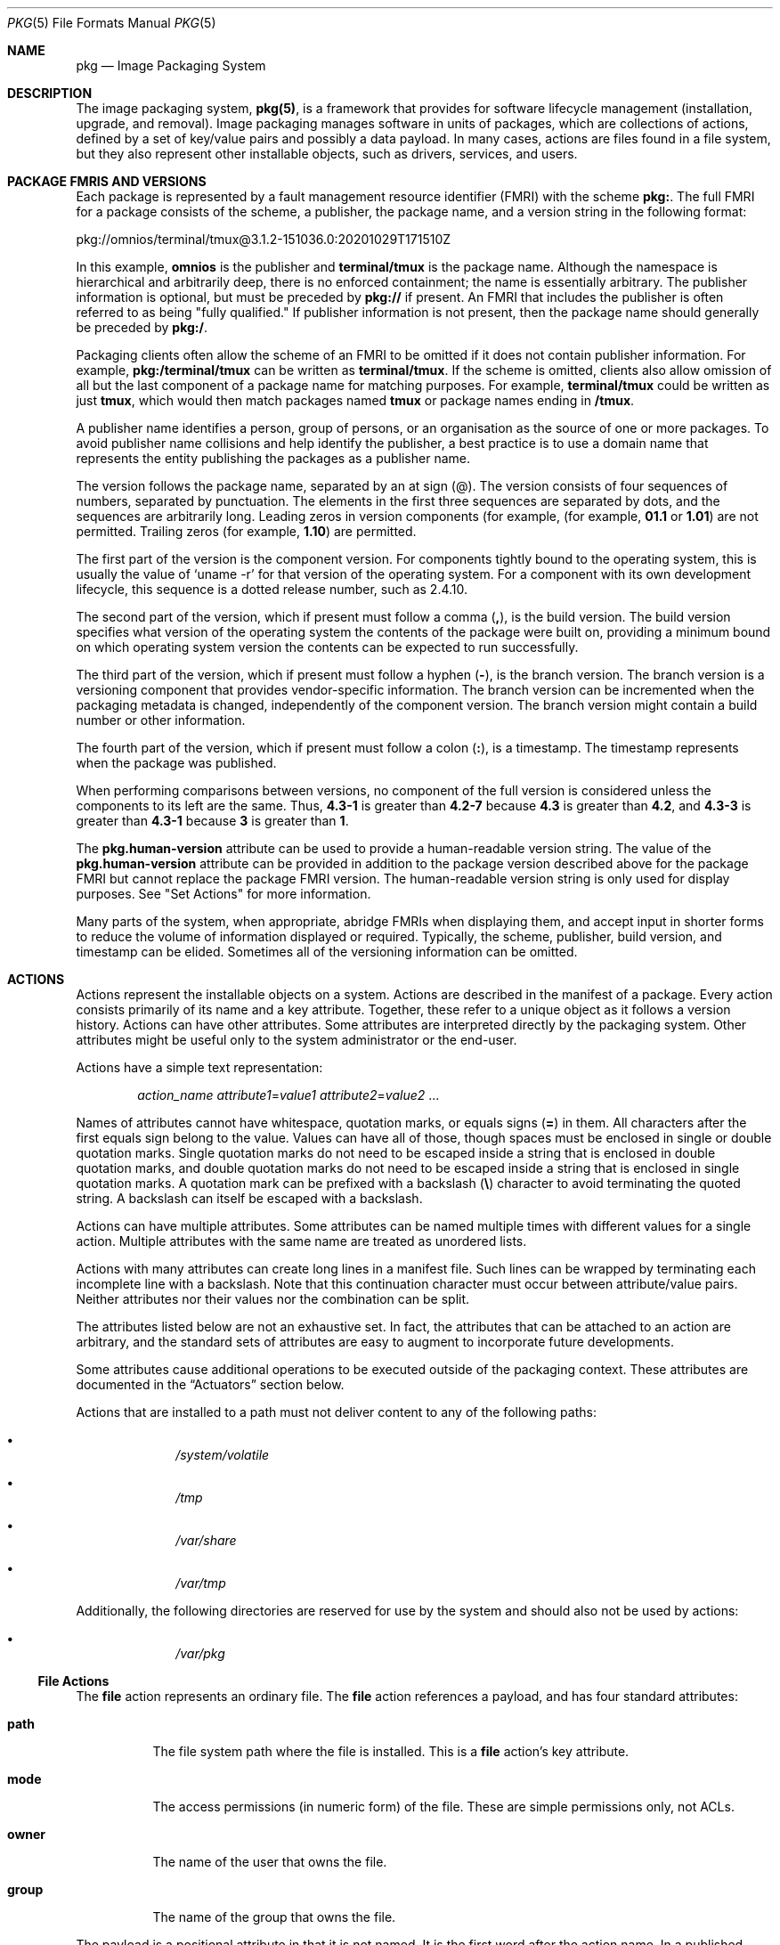 '\" te
.\" Copyright (c) 2009, 2020, Oracle and/or its affiliates. All rights reserved.
.\" Copyright (c) 2012, OmniTI Computer Consulting, Inc. All rights reserved.
.\" Copyright 2021 OmniOS Community Edition (OmniOSce) Association.
.Dd February 26, 2021
.Dt PKG 5
.Os OmniOS
.Sh NAME
.Nm pkg
.Nd Image Packaging System
.Sh DESCRIPTION
The image packaging system,
.Nm Ns Sy (5) ,
is a framework that provides for software lifecycle management (installation,
upgrade, and removal).
Image packaging manages software in units of packages, which are collections of
actions, defined by a set of key/value pairs and possibly a data payload.
In many cases, actions are files found in a file system, but they also
represent other installable objects, such as drivers, services, and users.
.Sh PACKAGE FMRIS AND VERSIONS
Each package is represented by a fault management resource identifier (FMRI)
with the scheme
.Sy pkg\&: .
The full FMRI for a package consists of the scheme, a publisher, the package
name, and a version string in the following format:
.Bd -literal
pkg://omnios/terminal/tmux@3.1.2-151036.0:20201029T171510Z
.Ed
.Pp
In this example,
.Sy omnios
is the publisher and
.Sy terminal/tmux
is the package name.
Although the namespace is hierarchical and arbitrarily deep, there is no
enforced containment; the name is essentially arbitrary.
The publisher information is optional, but must be preceded by
.Sy pkg://
if present.
An FMRI that includes the publisher is often referred to as being "fully
qualified." If publisher information is not present, then the package name
should generally be preceded by
.Sy pkg:/ .
.Pp
Packaging clients often allow the scheme of an FMRI to be omitted if it does
not contain publisher information.
For example,
.Sy pkg:/terminal/tmux
can be written as
.Sy terminal/tmux .
If the scheme is omitted, clients also allow omission of all but the last
component of a package name for matching purposes.
For example,
.Sy terminal/tmux
could be written as just
.Sy tmux ,
which would then match packages named
.Sy tmux
or package names ending in
.Sy /tmux .
.Pp
A publisher name identifies a person, group of persons, or an organisation as
the source of one or more packages.
To avoid publisher name collisions and help identify the publisher, a best
practice is to use a domain name that represents the entity publishing the
packages as a publisher name.
.Pp
The version follows the package name, separated by an at sign (@).
The version consists of four sequences of numbers, separated by punctuation.
The elements in the first three sequences are separated by dots, and the
sequences are arbitrarily long.
Leading zeros in version components (for example,
.Pq for example, Sy 01.1 No or Sy 1.01
are not permitted.
Trailing zeros
.Pq for example, Sy 1.10
are permitted.
.Pp
The first part of the version is the component version.
For components tightly bound to the operating system, this is usually the value
of
.Ql uname -r
for that version of the operating system.
For a component with its own development lifecycle, this sequence is a dotted
release number, such as 2.4.10.
.Pp
The second part of the version, which if present must follow a comma
.Pq Sy \&, ,
is the build version.
The build version specifies what version of the operating system the contents
of the package were built on, providing a minimum bound on which operating
system version the contents can be expected to run successfully.
.Pp
The third part of the version, which if present must follow a hyphen
.Pq Sy \- ,
is the branch version.
The branch version is a versioning component that provides vendor-specific
information.
The branch version can be incremented when the packaging metadata is changed,
independently of the component version.
The branch version might contain a build number or other information.
.Pp
The fourth part of the version, which if present must follow a colon
.Pq Sy \&: ,
is a timestamp.
The timestamp represents when the package was published.
.Pp
When performing comparisons between versions, no component of the full version
is considered unless the components to its left are the same.
Thus,
.Sy 4.3-1
is greater than
.Sy 4.2-7
because
.Sy 4.3
is greater than
.Sy 4.2 ,
and
.Sy 4.3-3
is greater than
.Sy 4.3-1
because
.Sy 3
is greater than
.Sy 1 .
.Pp
The
.Sy pkg.human-version
attribute can be used to provide a human-readable version string.
The value of the
.Sy pkg.human-version
attribute can be provided in addition to the package version described above
for the package FMRI but cannot replace the package FMRI version.
The human-readable version string is only used for display purposes.
See "Set Actions" for more information.
.Pp
Many parts of the system, when appropriate, abridge FMRIs when displaying them,
and accept input in shorter forms to reduce the volume of information displayed
or required.
Typically, the scheme, publisher, build version, and timestamp can be elided.
Sometimes all of the versioning information can be omitted.
.Sh ACTIONS
Actions represent the installable objects on a system.
Actions are described in the manifest of a package.
Every action consists primarily of its name and a key attribute.
Together, these refer to a unique object as it follows a version history.
Actions can have other attributes.
Some attributes are interpreted directly by the packaging system.
Other attributes might be useful only to the system administrator or the
end-user.
.Pp
Actions have a simple text representation:
.Bd -ragged -offset indent
.Ar action_name
.Ar attribute1 Ns = Ns Ar value1
.Ar attribute2 Ns = Ns Ar value2
\&...
.Ed
.Pp
Names of attributes cannot have whitespace, quotation marks, or equals signs
.Pq Sy \&=
in them.
All characters after the first equals sign belong to the value.
Values can have all of those, though spaces must be enclosed in single or
double quotation marks.
Single quotation marks do not need to be escaped inside a string that is
enclosed in double quotation marks, and double quotation marks do not need to
be escaped inside a string that is enclosed in single quotation marks.
A quotation mark can be prefixed with a backslash
.Pq Sy \e
character to avoid terminating the quoted string.
A backslash can itself be escaped with a backslash.
.Pp
Actions can have multiple attributes.
Some attributes can be named multiple times with different values for a single
action.
Multiple attributes with the same name are treated as unordered lists.
.Pp
Actions with many attributes can create long lines in a manifest file.
Such lines can be wrapped by terminating each incomplete line with a backslash.
Note that this continuation character must occur between attribute/value pairs.
Neither attributes nor their values nor the combination can be split.
.Pp
The attributes listed below are not an exhaustive set.
In fact, the attributes that can be attached to an action are arbitrary, and
the standard sets of attributes are easy to augment to incorporate future
developments.
.Pp
Some attributes cause additional operations to be executed outside of the
packaging context.
These attributes are documented in the
.Sx Actuators
section below.
.Pp
Actions that are installed to a path must not deliver content to any of
the following paths:
.Bl -bullet -offset indent
.It
.Pa /system/volatile
.It
.Pa /tmp
.It
.Pa /var/share
.It
.Pa /var/tmp
.El
.Pp
Additionally, the following directories are reserved for use by the system
and should also not be used by actions:
.Bl -bullet -offset indent
.It
.Pa /var/pkg
.El
.\"
.Ss "File Actions"
The
.Sy file
action represents an ordinary file.
The
.Sy file
action references a payload, and has four standard attributes:
.Bl -tag -width 6n
.It Sy path
The file system path where the file is installed.
This is a
.Sy file
action's key attribute.
.It Sy mode
The access permissions (in numeric form) of the file.
These are simple permissions only, not ACLs.
.It Sy owner
The name of the user that owns the file.
.It Sy group
The name of the group that owns the file.
.El
.Pp
The payload is a positional attribute in that it is not named.
It is the first word after the action name.
In a published manifest, it is the
.Sy SHA-1
hash of the file contents.
If present in a manifest that has yet to be published, it represents the path
where the payload can be found.
See
.Xr pkgsend 1 .
The hash attribute can be used instead of the positional attribute, should the
value include an equals sign.
Both can be used in the same action, however, the hashes must be identical.
.Pp
The
.Sy preserve
and
.Sy overlay
attributes affect whether and how a
.Sy file
action is installed.
.Bl -tag -width 6n
.It Sy preserve
Specifies when and how files are preserved during package operations.
.Pp
When a package is initially installed, if a file delivered by the package has a
.Sy preserve
attribute defined with any value except
.Sy abandon
or
.Sy install-only
and the file already exists in the image, the existing file is stored in
.Pa /var/pkg/lost+found
and the packaged file is installed.
.Pp
When a package is initially installed, if a file delivered by the package has a
.Sy preserve
attribute defined and the file does not already exist in the image, whether
that file is installed depends on the value of the
.Sy preserve
attribute:
.Bl -bullet -offset indent
.It
If the value of
.Sy preserve
is
.Sy legacy
or
.Sy abandon ,
the packaged file is not installed.
.It
If the value of
.Sy preserve
is not
.Sy legacy
or
.Sy abandon ,
the packaged file is installed.
.El
.Pp
When a package is downgraded, if a file delivered by the downgraded version of
the package has a
.Sy preserve
attribute defined with any value except
.Sy abandon
or
.Sy install-only
and all of the following conditions are true, the file that currently exists in
the image is renamed with the extension
.Pa .update ,
and the file from the downgraded package is installed.
.Bl -bullet -offset indent
.It
The file exists in the image.
.It
The content of the file delivered by the downgraded version of the package is
different from the content of the file delivered by the currently installed
version of the package.
.It
The content of the file delivered by the downgraded version of the package is
different from the content of the file that exists in the image.
.El
.Pp
If any of the above conditions is not true, the file is treated the same as if
the package is being upgraded, rather than downgraded.
.Pp
When a package is upgraded, if a
.Sy file
action delivered by the upgraded version of the package has a
.Sy preserve
attribute defined with any value and the
.Sy file
action is the same as the
.Sy file
action delivered by the currently installed version of the package, the file is
not installed, and the file that exists in the image is not modified.
Any modifications made since the previous version was installed are preserved.
.Pp
When a package is upgraded, if a
.Sy file
action delivered by the upgraded version of the package has a
.Sy preserve
attribute defined and the
.Sy file
action is new or is different from the
.Sy file
action delivered by the currently installed version of the package, the upgrade
is done in the following way:
.Bl -bullet -offset indent
.It
If the file delivered by the upgraded version of the package has a
.Sy preserve
value of
.Sy abandon
or
.Sy install-only
in the upgraded package, the new file will not be installed and the existing
file will not be modified.
If the file delivered by the package has a
.Sy preserve
value of
.Sy abandon
then any attempt to revert the file will not restore the file.
Any
.Sy revert-tag
associated with the file will be ignored.
.It
If the file does not exist in the image, the new file is installed.
.It
If the file delivered by the upgraded version of the package exists in the
image, did not exist in the currently installed version of the package, and was
not renamed or moved by using the
.Sy original_name
attribute (see below), then the existing file is stored in
.Pa /var/pkg/lost+found
and the file delivered by the upgraded version of the package is installed.
.It
If the file delivered by the upgraded version of the package exists in the
image and has different content from the file delivered by the currently
installed version of the package, the upgrade is done according to the value of
the
.Sy preserve
attribute:
.Bl -bullet -offset indent
.It
If the file delivered by the upgraded version of the package has a
.Sy preserve
value of
.Sy renameold ,
the existing file is renamed with the extension
.Pa .old ,
and the new file is installed with updated permissions and timestamp (if
present).
See the
.Sy timestamp
attribute description below.
.It
If the file delivered by the upgraded version of the package has a
.Sy preserve
value of
.Sy renamenew ,
the new file is installed with the extension
.Pa .new
and the existing file is not modified.
.It
If the file delivered by the upgraded version of the package has a
.Sy preserve
value of
.Sy true ,
the new file is not installed, but the permissions and timestamp (if present)
are reset on the existing file.
.El
.It
If the file delivered by the upgraded version of the package exists in the
image, has the same content as the file delivered by the currently installed
version of the package, and has a
.Sy preserve
value of either
.Sy renameold
or
.Sy renamenew ,
the existing file is replaced by the file delivered by the upgraded version of
the package, including replacing permissions and timestamp (if present).
.It
If the file delivered by the upgraded version of the package exists in the
image, has a
.Sy preserve
value of
.Sy legacy
in the upgraded package, and has a different
.Sy preserve
value in the currently installed version of the package, the existing file is
renamed with the extension
.Pa .legacy ,
and the new file is installed with updated permissions and timestamp (if
present).
.It
If the file delivered by the upgraded version of the package exists in the
image and has a
.Sy preserve
value of
.Sy legacy
in both the upgraded package and the currently installed version of the
package, the permissions and timestamp (if present) are reset on the existing
file.
.El
.Pp
When a package is uninstalled, if a
.Sy file
action delivered by the currently installed version of the package has a
.Sy preserve
value of
.Sy abandon
or
.Sy install-only
and the file exists in the image, the file will not be removed.
.It Sy overlay
Specifies whether the action allows other packages to deliver a file at the
same location or whether it delivers a file intended to overlay another file.
This functionality is intended for use with configuration files that do not
participate in any self-assembly
.Pq for example, Pa /etc/motd
and that can be safely overwritten.
.Pp
If
.Sy overlay
is not specified, multiple packages cannot deliver files to the same location.
.Pp
The
.Sy overlay
attribute can have one of the following values:
.Bl -tag -width 6n
.It Sy allow
One other package is allowed to deliver a file to the same location.
This value has no effect unless the
.Sy preserve
attribute is also set.
.It Sy true
The file delivered by the action overwrites any other action that has specified
.Sy allow .
.El
.Pp
Changes to the installed file are preserved based on the value of the
.Sy preserve
attribute of the overlaying file.
On removal, the contents of the file are preserved if the action being overlaid
is still installed, regardless of whether the
.Sy preserve
attribute was specified.
Only one action can overlay another, and the
.Sy mode ,
.Sy owner ,
and
.Sy group
attributes must match.
.It Sy overlay-attributes
Specifies whether image-modifying operations such as install, update, etc.
should report errors when an overlaying action has a different
.Sy owner ,
.Sy group ,
.Sy mode
or
.Sy sysattr
from its overlaid action.
.Sy overlay-attributes
is usually used in actions with
.Sy overlay
equal to
.Sy allow
or
.Sy deny .
When the value of
.Sy overlay-attributes
for
either overlaying action or overlaid action is
.Sy deny ,
an error will be generated during image-modifying operations.
Also verification operations will generate an error on those mismatched
attributes:
.Sy owner ,
.Sy group
and
.Sy mode
if
.Sy overlay
is equal to
.Sy deny
for a pair of overlaid and overlaying action.
Otherwise, an info message will be generated on the above mismatched attributes
for the pair.
Regardless of the value of
.Sy overlay-attributes ,
mismatched attributes when comparing the on-disk
attributes of a file to its packaged version will always be reported as errors.
.It Sy dehydrate
Specifies whether this action should be removed when a package publisher's
packages are dehydrated or when a dehydrated publisher's packages are modified.
The value of the
.Sy dehydrate
attribute can be
.Sy true
or
.Sy false .
If the value of the
.Sy dehydrate
attribute is
.Sy false ,
the action will not be removed during dehydrate operations.
Otherwise, the action will be removed.
File actions tagged with the
.Sy preserve
or
.Sy overlay
attributes are implicitly excluded from dehydration operations and do not need
this attribute.
.Bd -literal -offset indent
file path=etc/zones/SYSdefault.xml dehydrate=false ...
.Ed
.El
.Pp
The following attributes are recognised for ELF files:
.Bl -tag -width 6n
.It Sy elfarch
The architecture of the ELF file.
This is the output of
.Ql uname -p
on the architecture for which the file is built.
.It Sy elfbits
This is
.Sy 32
or
.Sy 64 .
.It Sy elfhash
This is the hash of the "interesting" ELF sections in the file.
These are the sections that are mapped into memory when the binary is loaded.
These are the only sections necessary to consider when determining whether the
executable behaviour of two binaries will differ.
.El
.Pp
The following additional attributes are recognised for
.Sy file
actions:
.Bl -tag -width 6n
.It Sy original_name
This attribute is used to handle editable files moving from package to package
or from place to place, or both.
The form this takes is the name of the originating package, followed by a colon
and the original path to the file.
Any file being deleted is recorded either with its package and path, or with
the value of the
.Sy original_name
attribute if specified.
Any editable file being installed that has the
.Sy original_name
attribute set uses the file of that name if it is deleted as part of the same
packaging operation.
.It Sy release-note
This attribute is used to indicate that this file contains release note text.
The value of this attribute is a package FMRI.
If the FMRI specifies a package name that is present in the original image and
a version that is newer than the version of the package in the original image,
this file will be part of the release notes.
A special FMRI of
.Sy feature/pkg/self
refers to the containing package.
If the version of
.Sy feature/pkg/self
is 0, this file will only be part of the release notes on initial installation.
.It Sy revert-tag
This attribute is used to tag editable files that should be reverted as a set.
The value of the
.Sy revert-tag
attribute is a
.Ar tagname .
Multiple
.Sy revert-tag
attributes can be specified for a single
.Sy file
action.
The file reverts to its manifest-defined state when
.Sy pkg revert
is invoked with any of those tags specified.
See the
.Xr pkg 1
 man page for information about the
.Sy pkg revert
command.
.Pp
The
.Sy revert-tag
attribute can also be specified at the directory level.
See
.Sx Directory Actions
below.
.It Sy sysattr
This attribute is used to specify any system attributes that should be set for
this file.
The value of the
.Sy sysattr
attribute can be a comma-separated list of verbose system attributes or a
string sequence of compact system attribute options, as shown in the following
examples.
Supported system attributes are explained in the
.Xr chmod 1
man page.
System attributes specified in the manifest are set additionally to system
attributes that might have been set by other subsystems of the operating
system.
.Bd -literal -offset indent
file path=opt/secret_file sysattr=hidden,immutable
file path=opt/secret_file sysattr=Hi
.Ed
.It Sy timestamp
This attribute is used to set the access and modification time on the file.
The
.Sy timestamp
attribute value must be expressed in UTC in ISO-8601 format, omitting the
colons and hyphens.
.Pp
The
.Sy timestamp
attribute is essential when packaging
.Pa .pyc
or
.Pa .pyo
files for Python.
The related
.Pa .py
file for the
.Pa .pyc
or
.Pa .pyo
files must be marked with the timestamp embedded within those files, as shown
in the following example:
.Bd -literal -offset indent
file path=usr/lib/python/packages/pkg/__init__.pyc ...
file path=usr/lib/python/packages/pkg/__init__.py \e
    timestamp=20130311T221521Z ...
.Ed
.El
.Pp
The following attributes for
.Sy file
actions are automatically generated by the system and should not be specified
by package developers:
.Bl -tag -width 6n
.It Sy hash
The SHA-1 hash of the uncompressed file.
.It Sy chash
The SHA-1 hash of the compressed file.
.It Sy pkg.size
The size in bytes of the uncompressed file.
.It Sy pkg.csize
The size in bytes of the compressed file.
.El
.\"
.Ss "Directory Actions"
The
.Sy dir
action is like the
.Sy file
action in that it represents a file system object.
The
.Sy dir
action represents a directory instead of an ordinary file.
The
.Sy dir
action has the same
.Sy path ,
.Sy mode ,
.Sy owner ,
and
.Sy group
attributes that the
.Sy file
action has, and
.Sy path
is the key attribute.
The
.Sy dir
action also accepts the
.Sy revert-tag
attribute.
The value of the
.Sy revert-tag
attribute is different for
.Sy file
and
.Sy dir
actions.
.Pp
Directories are reference counted in IPS.
When the last package that either explicitly or implicitly references a
directory no longer does so, that directory is removed.
If that directory contains unpackaged file system objects, those items are
moved into
.Sy $IMAGE_META Ns Pa /lost+found .
See the
.Sx Files
section for more information about
.Sy $IMAGE_META .
.Bl -tag -width 6n
.It Sy revert-tag
This attribute is used to identify unpackaged files that should be removed as a
set.
See
.Sx File Actions
above for a description of how to specify this attribute for
.Sy file
actions.
For directories, the value of the
.Sy revert-tag
attribute is
.Ar tagname Ns = Ns Ar pattern .
Multiple
.Sy revert-tag
attributes can be specified for a single
.Sy dir
action.
When
.Sy pkg revert
is invoked with a matching
.Ar tagname ,
any unpackaged files or directories under this
.Sy dir
directory that match
.Ar pattern
(using shell globbing characters) are removed.
See the
.Xr pkg 1
man page for information about the
.Sy pkg revert
command.
.It Sy salvage-from
This attribute can be used to move unpackaged contents into a new directory.
The value of this attribute is the name of a directory of salvaged items.
A directory with a
.Sy salvage-from
attribute inherits on creation any contents of the directory named in the value
of the
.Sy salvage-from
attribute.
.El
.\"
.Ss Link Actions
The
.Sy link
action represents a symbolic link.
The
.Sy link
action has the following standard attributes:
.Bl -tag -width 6n
.It Sy path
The file system path where the symbolic link is installed.
This is a
.Sy link
action's key attribute.
.It Sy target
The target of the symbolic link.
The file system object to which the link resolves.
.It Sy mediator
Specifies the entry in the mediation namespace shared by all path names
participating in a given mediation group
.Pq for example, Sy python .
Link mediation can be performed based on
.Sy mediator-version
and/or
.Sy mediator-implementation .
All mediated links for a given path name must specify the same mediator.
However, not all mediator versions and implementations need to provide a link
at a given path.
If a mediation does not provide a link, then the link is removed when that
mediation is selected.
A
.Sy mediator ,
in combination with a specific version and/or implementation represents a
mediation that can be selected for use by the packaging system.
.It Sy mediator-version
Specifies the version (expressed as a dot-separated sequence of non-negative
integers) of the interface described by the
.Sy mediator
attribute.
This attribute is required if
.Sy mediator
is specified and
.Sy mediator-implementation
is not.
A local system administrator can set the version to use explicitly.
The value specified should generally match the version of the package
delivering the link
.Po
for example,
.Sy runtime/python-39
should use
.Sy mediator-version=3.9
.Pc ,
although this is not required.
.It Sy mediator-implementation
Specifies the implementation of the mediator for use in addition to or instead
of the
.Sy mediator-version .
Implementation strings are not considered to be ordered and a string is
arbitrarily selected by
.Nm Ns (5)
if not explicitly specified by a system administrator.
.Pp
The value can be a string of arbitrary length composed of alphanumeric
characters and spaces.
If the implementation itself can be versioned or is versioned, then the version
should be specified at the end of the string, after a @ (expressed as a
dot-separated sequence of non-negative integers).
If multiple versions of an implementation exist, the default behaviour is to
select the implementation with the greatest version.
.Pp
If only one instance of an implementation mediation link at a particular path
is installed on a system, then that one is chosen automatically.
If future links at the path are installed, the link is not switched unless a
vendor, site, or local override applies, or if one of the links is version
mediated.
.It Sy mediator-priority
When resolving conflicts in mediated links,
.Nm Ns (5)
normally chooses the link with the greatest value of
.Sy mediator-version
or based on
.Sy mediator-implementation
if that is not possible.
This attribute is used to specify an override for the normal conflict
resolution process.
.Pp
If this attribute is not specified, the default mediator selection logic is
applied.
.Pp
If the value is
.Sy vendor ,
the link is preferred over those that do not have a
.Sy mediator-priority
specified.
.Pp
If the value is
.Sy site ,
the link is preferred over those that have a value of
.Sy vendor
or that do not have a
.Sy mediator-priority
specified.
.Pp
A local system administrator can override the selection logic described above.
.El
.\"
.Ss "Hardlink Actions"
The
.Sy hardlink
action represents a hard link.
It has the same attributes as the
.Sy link
action, and
.Sy path
is also its key attribute.
.\"
.Ss "Driver Actions"
The
.Sy driver
action represents a device driver.
The
.Sy driver
action does not reference a payload.
The driver files themselves must be installed as
.Sy file
actions.
The following attributes are recognised
.Po
see
.Xr add_drv 1M
for more information
.Pc :
.Bl -tag -width 6n
.It Sy name
The name of the driver.
This is usually, but not always, the file name of the driver binary.
This is the
.Sy driver
action's key attribute.
.It Sy alias
This represents an alias for the driver.
A given driver can have more than one
.Sy alias
attribute.
No special quoting rules are necessary.
.It Sy class
This represents a driver class.
A given driver can have more than one
.Sy class
attribute.
.It Sy perms
This represents the file system permissions for the driver's device nodes.
.It Sy clone_perms
This represents the file system permissions for the clone driver's minor nodes
for this driver.
.It Sy policy
This specifies additional security policy for the device.
A given driver can have more than one
.Sy policy
attribute, but no minor device specification can be present in more than one
attribute.
.It Sy privs
This specifies privileges used by the driver.
A given driver can have more than one
.Sy privs
attribute.
.It Sy devlink
This specifies an entry in
.Pa /etc/devlink.tab .
The value is the exact line to go into the file, with tabs denoted by
.Sy \et .
See
.Xr devlinks 1M
for more information.
A given driver can have more than one
.Sy devlink
attribute.
.El
.\"
.Ss "Depend Actions"
The
.Sy depend
action represents an inter-package dependency.
A package can depend on another package because the first requires
functionality in the second for the functionality in the first to work, or even
to install.
Dependencies can be optional.
If a dependency is not met at the time of installation, the packaging system
attempts to install or update the dependent package to a sufficiently new
version, subject to other constraints.
.Pp
The following attributes are recognised:
.Bl -tag -width 6n
.It Sy fmri
The FMRI representing the dependent package.
This is the
.Sy dependency
action's key attribute.
The
.Sy fmri
value must not include the publisher.
The package name is assumed to be complete.
Dependencies of type
.Sy group-any
and
.Sy require-any
can have multiple
.Sy fmri
attributes.
A version is optional on the
.Sy fmri
value, though for some types of
dependencies, an
.Sy fmri
with no version has no meaning or the version is
ignored.
.It Sy type
The type of the dependency.
.Bl -tag -width 6n
.It Sy require
The dependency is required and must have a version equal to or greater than the
version specified in the
.Sy fmri
attribute.
If the version is not specified, any version satisfies the dependency.
A package cannot be installed if any of its required dependencies cannot be
satisfied.
.It Sy optional
The dependency, if present, must be at the specified version level or greater.
.It Sy exclude
The containing package cannot be installed if the dependency is present at the
specified version level or greater.
If no version is specified, the dependent package cannot be installed
concurrently with the package specifying the dependency.
.It Sy incorporate
The dependency is optional, but the version of the dependent package is
constrained.
See
.Sx Constraints and Freezing
below.
.It Sy require-any
Any one of the packages specified by multiple
.Sy fmri
attributes can satisfy the dependency, following the same rules as the
.Sy require
dependency type.
.It Sy group-any
Any one of multiple dependent packages as specified by multiple
.Sy fmri
attributes can satisfy the dependency, following the
same rules as the
.Sy group
dependency type with the exception that non-obsolete package stems are
preferred over obsolete ones.
.It Sy conditional
The dependency is required only if the package defined by the
.Sy predicate
attribute is present on the system.
.It Sy origin
Prior to installation of this package, the dependency target must, if present,
be at the specified value or greater on the image to be modified.
If the value of the
.Sy root-image
attribute is
.Sy true ,
the target must be present on the image rooted at / in order to install this
package.
If the value of the
.Sy root-image
attribute is
.Sy true
and the value of the
.Sy fmri
attribute starts with
.Sy pkg:/feature/firmware/ ,
the remainder of the
.Sy fmri
value is treated as a command in
.Pa /usr/lib/fwenum
.It Sy group
The dependency is required unless the package is on the image avoid list.
Note that obsolete packages silently satisfy the group dependency.
See the
.Sy avoid
subcommand in
.Xr pkg 1 .
.It Sy parent
The dependency is ignored if the image is not a child image.
If the image is a child image then the dependency is required to be present in
the parent image.
The package version matching for a
.Sy parent
dependency is the same as that used for
.Sy incorporate
dependencies.
.El
.It Sy predicate
The FMRI representing the predicate for
.Sy conditional
dependencies.
.It Sy root-image
Has an effect only for
.Sy origin
dependencies as mentioned above.
.El
.\"
.Ss "License Actions"
The
.Sy license
action represents a license or other informational file associated with the
package contents.
A package can deliver licenses, disclaimers, or other guidance to the package
installer through the use of the
.Sy license
action.
.Pp
The payload of the
.Sy license
action is delivered into the image metadata directory related to the package,
and should only contain human-readable text data.
It should not contain HTML or any other form of markup.
Through attributes,
.Sy license
actions can indicate to clients that the related payload must be displayed
and/or require acceptance of it.
The method of display and/or acceptance is at the discretion of clients.
.Pp
The following attributes are recognised:
.Bl -tag -width 6n
.It Sy license
This is a
.Sy license
action's key attribute.
This attribute provides a meaningful description for the license to assist
users in determining the contents without reading the license text itself.
Some example values include:
.Bl -bullet -offset indent
.It
GPLv3
.It
BSD-2-Clause-Patent
.El
.Pp
The
.Sy license
value must be unique within a package.
Including the version of the license in the description, as shown in several of
the examples above, is recommended.
If a package has code under multiple licenses, use multiple
.Sy license
actions.
The length of the license attribute value should not be more than 64 characters.
.It Sy must-accept
When
.Sy true ,
this license must be accepted by a user before the related package can be
installed or updated.
Omission of this attribute is equivalent to it being set to
.Sy false .
The method of acceptance (interactive or configuration-based, for example) is
at the discretion of clients.
For package updates, this attribute is ignored if the license action or payload
has not changed.
.It Sy must-display
When
.Sy true ,
the action's payload must be displayed by clients during packaging operations.
Omission of this value is equivalent to it being set to
.Sy false .
.Pp
This attribute should not be used for copyright notices.
This attribute should only be used for licenses or other material that must be
displayed during operations.
The method of display is at the discretion of clients.
For package updates, this attribute is ignored if the license action or payload
has not changed.
.El
.\"
.Ss "Legacy Actions"
The
.Sy legacy
action represents package data used by a legacy packaging system.
The attributes associated with this action are added into the legacy system's
databases so that the tools querying those databases can operate as if the
legacy package were actually installed.
In particular, this should be sufficient to convince the legacy system that the
package named by the
.Sy pkg
attribute is installed on the system, so that the package can be used to
satisfy dependencies.
.Pp
The following attributes, named in accordance with the parameters on
.Xr pkginfo 4 ,
are recognised:
.Bl -tag -width 6n
.It Sy category
The value for the
.Sy CATEGORY
parameter.
The default value is
.Sy system .
.It Sy desc
The value for the
.Sy DESC
parameter.
.It Sy hotline
The value for the
.Sy HOTLINE
parameter.
.It Sy name
The value for the
.Sy NAME
parameter.
The default value is
.Sy none provided .
.It Sy pkg
The abbreviation for the package being installed.
The default value is the name from the FMRI of the package.
This is a
.Sy legacy
action's key attribute.
.It Sy vendor
The value for the
.Sy VENDOR
parameter.
.It Sy version
The value for the VERSION parameter.
The default value is the version from the FMRI of the package.
.El
.\"
.Ss "Set Actions"
The
.Sy set
action represents a package-level attribute, or metadata, such as the package
description.
.Pp
The following attributes are recognised:
.Bl -tag -width 6n
.It Sy name
The name of the attribute.
.It Sy value
The value given to the attribute.
.El
.Pp
The
.Sy set
action can deliver any metadata the package author chooses.
However, there are a number of well defined attribute names that have specific
meaning to the packaging system.
.Bl -tag -width 6n
.It Sy info.classification
One or more tokens that a
.Nm Ns (5)
client can use to classify the package.
The value should have a scheme
.Po such as
.Dq org.opensolaris.category.2008
or
.Dq org.acm.class.1998
.Pc
and the actual classification, such as
.Dq Applications/Games ,
separated by a colon (:).
.It Sy pkg.description
A detailed description of the contents and functionality of the package,
typically a paragraph or so in length.
.It Sy pkg.fmri
The name and version of the containing package.
See
.Sx Package FMRIs and Versions
in the
.Sx Description
section.
.It Sy pkg.human-version
The version scheme used by IPS is strict.
See
.Sx Package FMRIs and Versions
in the
.Sx Description
section.
A more flexible version can be provided as the value of the
.Sy pkg.human-version
attribute.
The value is displayed by IPS tools such as
.Sy pkg info ,
.Sy pkg contents ,
and
.Sy pkg search .
The
.Sy pkg.human-version
value is not used as a basis for version comparison and cannot be used in place
of the
.Sy pkg.fmri
version.
.It Sy pkg.obsolete
When
.Sy true ,
the package is marked obsolete.
An obsolete package can have no actions other than more set actions, and must
not be marked renamed.
.It Sy pkg.renamed
When
.Sy true ,
the package has been renamed.
There must be one or more
.Sy depend
actions in the package as well that point to the package versions to which this
package has been renamed.
A package cannot be marked both renamed and obsolete, but otherwise can have
any number of set actions.
.It Sy pkg.legacy
When
.Sy true ,
the package is marked legacy, meaning that it will be removed in the future.
.It Sy pkg.summary
A short, one-line description of the package.
.El
.\"
.Ss "Group Actions"
The
.Sy group
action defines a UNIX group as defined in
.Xr group 4 .
No support is present for group passwords.
Groups defined with this action initially have no user list.
Users can be added with the
.Sy user
action.
The following attributes are recognised:
.Bl -tag -width 6n
.It Sy groupname
The value for the name of the group.
.It Sy gid
The group's unique numerical id.
The default value is the first free group under 100.
.El
.\"
.Ss "User Actions"
The
.Sy user
action defines a UNIX user as defined in
.Pa /etc/passwd ,
.Pa /etc/shadow ,
.Pa /etc/group ,
and
.Pa /etc/ftpd/ftpusers
files.
Entries are added to the appropriate files for users defined with this
.Sy user
action.
.Pp
The
.Sy user
action is intended to define a user for a daemon or other software to use.
Do not use the
.Sy user
action to define administrative or interactive accounts.
.Pp
The following attributes are recognised:
.Bl -tag -width 6n
.It Sy username
The unique name of the user
.It Sy password
The encrypted password of the user.
Default value is
.Sy \&*LK* .
See
.Xr shadow 4 .
The special value
.Sy UP
can be used to indicate that the
.Xr passwd 1
command may be used to set a login password for the user/role account.
When
the value of
.Sy UP
is listed in the manifest a
.Sy pkg verify
will not
report an unexpected change and
.Sy pkg fix
will not change the value back to that of the manifest.
.It Sy uid
The unique uid of the user.
Default value is first free value under 100.
.It Sy group
The name of the user's primary group.
Must be found in
.Pa /etc/group .
.It Sy gcos-field
The value of the
.Sy gcos
field in
.Pa /etc/passwd .
Default value is
.Sy username .
.It Sy home-dir
The user's home directory.
This directory must be in the system image directories and not under another
mount point such as
.Pa /home .
Default value is
.Sq Pa / .
.It Sy login-shell
The user's default shell.
Default value is empty.
.It Sy group-list
Secondary groups to which the user belongs.
See
.Xr group 4 .
.It Sy ftpuser
Can be set to
.Sy true
or
.Sy false .
The default value of
.Sy true
indicates that the user is permitted to login via FTP.
See
.Xr ftpusers 4 .
.It Sy lastchg
The number of days between January 1, 1970, and the date that the password was
last modified.
Default value is empty.
See
.Xr shadow 4 .
.It Sy min
The minimum number of days required between password changes.
This field must be set to 0 or above to enable password aging.
Default value is empty.
See
.Xr shadow 4 .
.It Sy max
The maximum number of days the password is valid.
Default value is empty.
See
.Xr shadow 4 .
.It Sy warn
The number of days before password expires that the user is warned.
See
.Xr shadow 4 .
.It Sy inactive
The number of days of inactivity allowed for that user.
This is counted on a per-machine basis.
The information about the last login is taken from the machine's
.Sy lastlog
file.
See
.Xr shadow 4 .
.It Sy expire
An absolute date expressed as the number of days since the UNIX Epoch (January
1, 1970).
When this number is reached, the login can no longer be used.
For example, an expire value of 13514 specifies a login expiration of January
1, 2007.
See
.Xr shadow 4 .
.It Sy flag
Set to empty.
See
.Xr shadow 4 .
.El
.\"
.Sh ACTUATORS
In certain contexts, additional operations can be appropriate to execute in
preparation for or following the introduction of a particular action.
These additional operations are operating system specific and are generally
needed only on a live system image.
A live image is the image mounted at
.Sq /
of the active, running boot environment of the current zone.
When multiple actions involved in a package installation or removal have
identical actuators, then the operation corresponding to actuator presence is
executed once for that installation or removal.
.Pp
Incorrectly specified actuators can result in package installation failure if
the actuator cannot determine a means of making safe installation progress.
.Pp
The following actuators are defined:
.Bl -tag -width 6n
.It Sy reboot-needed
Can be set to
.Sy true
or
.Sy false .
This actuator declares that update or removal of the tagged action must be
performed in a new boot environment if the package system is operating on a
live image.
Creation of a new boot environment is controlled by the
.Sy be-policy
image property.
See the "Image Properties" section in the
.Xr pkg 1
man page for more information about the
.Sy be-policy
property.
.It Sy disable_fmri , Sy refresh_fmri , Sy restart_fmri , Sy suspend_fmri
Each of these actuators takes the value of an FMRI of a service instance to
operate on during the package installation or removal.
.Sy disable_fmri
causes the given FMRI to be disabled prior to action removal, per the
.Sy disable
subcommand to
.Xr svcadm 1M .
.Sy refresh_fmri
and
.Sy restart_fmri
cause the given FMRI to be refreshed or restarted after action installation,
update, or removal per the respective subcommands of
.Xr svcadm 1M .
Finally,
.Sy suspend_fmri
causes the given FMRI to be disabled temporarily prior to the action install
phase, and then enabled after the completion of that phase.
.Pp
The value can contain a pattern that matches multiple service instances.
However, it must do so explicitly with a glob as accepted by
.Xr svcs 1 ,
rather than doing so implicitly by not indicating any instances.
.\"
.El
.Sh MEDIATIORS
A mediator is a name that represents a set of related symbolic or hard links.
If two or more link actions have the same path and mediator name, the user or
the package system selects the link target based on version, implementation, or
priority.
See
.Sx Link Actions
for information about mediator attributes.
.Pp
The following example shows two different instances of a mediator named
.Sy java
where the link choices are between versions.
These two
.Sy link
actions would appear in two different packages.
.Bd -literal -offset xxxx
link mediator=java mediator-version=1.6 path=usr/java target=jdk1.6
link mediator=java mediator-version=1.7 path=usr/java target=jdk1.7
.Ed
.Pp
See the
.Sy set-mediator
subcommand in the
.Xr pkg 1
man page for information about how to select the version you want for this link
path.
To have a choice of versions, both packages must be installed.
.\"
.Sh CONSTRAINTS AND FREEZING
When a package is transitioned to a new version, or when it is added to or
removed from the system, the version that is chosen, or whether removal is
allowed, is determined by a variety of constraints put on the package.
Those constraints can be defined by other packages in the form of dependencies,
or by the administrator in the form of freezes.
.Pp
The most common form of constraint is delivered by the
.Sy require
dependency, as described in
.Sx Depend Actions
above.
Such a constraint prevents the package from being downgraded or removed.
.Pp
Most parts of the operating system are encapsulated by packages called
.Sy incorporations .
These packages primarily deliver constraints represented by the
.Sy incorporate
dependency.
.Pp
As described above, an incorporated package need not be present on the system,
but if it is, then it specifies both an inclusive minimum version and an
exclusive maximum version.
For example, if the dependent FMRI has a version of 1.4.3, then no version less
than 1.4.3 would satisfy the dependency, and neither would any version greater
than or equal to 1.4.4.
However, versions that merely extended the dotted sequence, such as 1.4.3.7,
would be allowed.
.Pp
Incorporations are used to force parts of the system to upgrade synchronously.
For some components, such as the C library and the kernel, this is a basic
requirement.
For others, such as a simple userland component on which nothing else has a
dependency, the synchronous upgrade is used merely to provide a known and
tested set of package versions that can be referred to by a particular version
of the incorporation.
.Pp
Since an incorporation is simply a package, it can be removed, and all the
constraints it delivers are therefore relaxed.
However, many of the incorporations delivered by OmniOS are required by the
packages they incorporate because that relaxation would not be safe.
.Pp
Attempting an upgrade of a package to a version that is not allowed by an
installed incorporation will not attempt to find a newer version of the
incorporation in order to satisfy the request, but will instead fail.
If the constraint itself must be moved, and the incorporation specifying it
cannot be removed, then the incorporation must be upgraded to a version that
specifies a desired version of the constraint.
Upgrading an incorporation causes all of the incorporated packages that would
not satisfy the constraints delivered by the new version to be upgraded as
well.
.Pp
A system administrator can constrain a package by using the
.Sy pkg freeze
command.
The named package is constrained to the version installed on the system if no
version is provided.
If a versioned package is provided, then this administrative constraint, or
freeze, acts as if an incorporate dependency were installed where the
.Sy fmri
attribute had the value of the provided package version.
.Pp
A freeze is never lifted automatically by the packaging system.
To relax a constraint, use the
.Sy pkg unfreeze
command.
.\"
.Sh PUBLISHERS AND REPOSITORIES
As detailed above, a publisher is simply a name that package clients use to
identify the provider of packages.
Publishers can distribute their packages using package repositories and/or
package archives.
There are two types of repositories currently supported by the package system:
origin repositories and mirror repositories.
.Pp
An
.Sy origin
is a package repository that contains all of the metadata (such as catalogues,
manifests, and search indexes) and content (files) for one or more packages.
If multiple origins are configured for a given publisher in an image, the
package client API attempts to choose the best origin to retrieve package data
from.
This is the most common type of repository, and is implicitly created whenever
.Sy pkgsend
or
.Sy pkgrecv
is used on a package repository.
.Pp
A
.Sy mirror
is a package repository that contains only package content (files).
If one or more mirrors are configured for a given publisher in an image, the
client API prefers the mirrors for package content retrieval and attempts to
choose the best one to retrieve package content from.
If the mirror is unreachable, does not have the required content, or is slower,
the client API retrieves the content from any configured origin repositories.
Mirrors are intended for content sharing among a trusted set of clients using
the dynamic mirror functionality of
.Xr pkg.depotd 1M .
Mirrors are also intended to be used to authenticate access to package
metadata, but distribute the package content without authentication.
For example, a client might be configured with an
.Sy https
origin that requires an SSL key and certificate pair to access, and with an
.Sy http
mirror that provides the package content.
In this way, only authorised clients can install or update the packages, while
the overhead of authentication for package content retrieval is avoided.
A mirror can be created by removing all subdirectories of a repository except
those named
.Sy file
and their parents.
An origin repository can be also be provisioned as a mirror by using the mirror
mode of
.Xr pkg.depotd 1M .
.\"
.Sh GLOBAL AND NON-GLOBAL ZONE UPDATE
The
.Nm
system forces non-global zones to be kept in sync with the global zone.
This means that certain packages must be at the same version in the global zone
and all non-global zones to ensure the same kernel is run.
To do this,
.Nm
uses
.Sy parent
dependencies to impose certain constraints on non-global zones.
See
.Sx Depend Actions
above for more information about
.Sy parent
dependencies.
.Pp
Because of restrictions that the global zone imposes on non-global zones, the
non-global zones must have access to the packages of the global zone and must
have a similar publisher configuration.
Both of these objectives are achieved by using a
.Sy system repository
.Po see the
.Xr pkg.sysrepo 1M
man page
.Pc .
The system repository provides access to the publishers configured in the
global zone and information about how those publishers are configured.
To prevent non-global zones from choosing different packages during
installation or update, system publishers are ranked higher in the publisher
search order than publishers configured in the non-global zone.
See the
.Sy pkg set-publisher
command in the
.Xr pkg 1
man page for information about publisher search order.
.Pp
To update all non-global zones on the system, use the
.Sy pkg update
command with no arguments in the global zone.
This command operates on the global zone and on each non-global zone
recursively.
The minimal changes necessary are made to non-global zones to bring them in
sync with the changes made in the global zone.
For example, suppose package
.Sy foo
is installed at version 1 in both the global zone and non-global zones, and
suppose version 2 is available in a system repository.
If
.Sy foo
has a parent dependency, then
.Sy pkg update foo
updates
.Sy foo
to version 2 in both the global zone and the non-global zones because the
.Sy parent
dependency forces the package to stay in sync.
If
.Sy foo
does not have a parent dependency, then
.Sy foo
is updated to version 2 in the global zone but remains at version 1 in the
non-global zones.
.\"
.Sh FACETS AND VARIANTS
Software can have components that are optional and components that are mutually
exclusive.
Examples of optional components include locales and documentation.
Examples of mutually exclusive components include SPARC or x86 and debug or
non-debug binaries.
.Pp
In IPS, optional components are called
.Sy facets
and mutually exclusive components are called
.Sy variants .
Facets and variants are specified as tags on package actions.
Each facet and variant tag has a name and a value.
A single action can have multiple facet and variant tags.
Examples of components with multiple facet and variant tags include an
architecture-specific header file that is used by developers, or a component
that is only for a SPARC global zone.
.Pp
An example of a variant tag is
.Sy variant.arch=sparc .
An example of a facet tag is
.Sy facet.devel=true .
Facets and variants are often referred to without the leading
.Sy facet
and
.Sy variant\&. .
.Pp
Facets and variants are special properties of the image and cannot be set on
individual packages.
To view the current values of the facets and variants set on the image, use the
.Sy pkg facet
and
.Sy pkg variant
commands as shown in the
.Xr pkg 1
man page.
To modify the values of the facets and variants set on the image, use the
.Sy pkg change-facet
and
.Sy pkg change-variant
commands.
.Pp
Facets are treated as boolean values by package clients: Facets can be set only
to
.Sy true
(enabled) or
.Sy false
(disabled) in the image.
By default, all facets are considered to be set to
.Sy true
in the image.
.Pp
Facets can be either set locally within an image using the
.Sy pkg change-facet
command or inherited from a parent image.
For example, a non-global zone can inherit a facet from the global zone.
Inherited facets are evaluated before, and take priority over, any locally set
facets.
If the same facet is both inherited and locally set, the inherited facet value
masks the locally set value.
Masked facets have no effect on facet evaluation and package actions.
Facet changes made by using the
.Sy pkg change-facet
command only affect locally set facets.
Inherited facets can only be changed by making the change in the parent image.
By default, the
.Sy pkg facet
command does not display masked facets.
.Pp
The value of a facet tag on an action can be set to
.Sy all
or
.Sy true
to control how clients filter faceted actions.
All values other than
.Sy all
or
.Sy true
have undefined behaviour.
See below for a description of the conditions that must exist in the image to
install an action that has facet tags.
.Pp
The
.Sy all
value for a facet is useful when more than a single level of filtering is
required.
In the following example,
.Pa foo.txt
is installed only if the
.Sy doc
facet and at least one of the
.Sy locale
facets is
.Sy true
in the image.
This enables administrators to exclude documentation, but still enable or
disable support for specific locales.
In addition,
.Pa api.txt
is only installed if both the
.Sy doc
and
.Sy devel
facets are
.Sy true
in the image.
.Bd -literal -offset indent
file path=usr/share/doc/foo/foo.txt facet.doc=all \e
    facet.locale.en_GB=true facet.locale.en_US=true
file path=usr/share/doc/foo/api.txt facet.doc=all facet.devel=all
.Ed
.Pp
A facet set on the image can be a full facet such as
.Sy doc.man
or a pattern such as
.Sy locale.* .
This is useful when you want to disable a portion of the facet namespace, and
only enable individual facets within it.
For example, you could disable all locales and then only enable one or two
specific locales, as shown in the following example:
.Bd -literal -offset indent
# pkg change-facet locale.*=false
[output about packages being updated]
# pkg change-facet locale.en_US=true
[output about packages being updated]
.Ed
.Pp
Most variants can have any number of values.
For example, the
.Sy arch
variant can be set to
.Sy i386 ,
.Sy sparc ,
.Sy ppc ,
.Sy arm ,
or whatever architectures the distribution supports.
.Po Only
.Sy i386
is used in OmniOS
.Pc
The exceptions are the
.Sy debug
variants.
The
.Sy debug
variants can only be set to
.Sy true
or
.Sy false ;
other values have undefined behaviour.
If a file action has both non-debug and debug versions, both versions must have
the applicable
.Sy debug
variant explicitly set, as shown in the following example:
.Bd -literal -offset indent
file group=sys mode=0644 overlay=allow owner=root \e
    path=etc/motd pkg.csize=115 pkg.size=103 preserve=true \e
    variant.debug.osnet=true
file group=sys mode=0644 overlay=allow owner=root \e
    path=etc/motd pkg.csize=68 pkg.size=48 preserve=true \e
    variant.debug.osnet=false
.Ed
.Pp
The variant value must be set on the image in order for a package using the
variant to be installed.
The
.Sy arch
and
.Sy zone
variants are set by the program that creates the image and installs its initial
contents.
The
.Sy debug.*
variants are
.Sy false
in the image by default.
.Pp
The facets and variants set on the image affect whether a particular action is
installed.
.Bl -bullet
.It
Actions with no facet or variant tags are always installed.
.It
Actions with facet tags are installed if the following conditions exist in the
image:
.Bl -bullet
.It
All facet tags on the action that have a value of
.Sy all
are
.Sy true
in the image
.Po
.Sy true
is the default
.Pc .
.It
If any facet tags on the action have a value of
.Sy true ,
at least one of those facets is
.Sy true
in the image.
.El
.It
Actions with variant tags are installed only if the values of all the variant
tags are the same as the values set in the image.
.It
Actions with both facet and variant tags are installed if both the facets and
the variants allow the action to be installed.
.El
.Pp
You can create your own facet and variant tags.
The following tags are in common use.
.Bl -column -offset indent xxxxxxxxxxxxxxxxxxxxxxxxxx xxxxxxxxxxxxxxxxxxxxxxx
.It Variant Name Ta Possible Values
.It ------------ Ta ---------------
.It Sy variant.arch Ta Sy sparc, i386
.It Sy variant.opensolaris.zone Ta Sy global, nonglobal
.It Sy variant.debug.* Ta Sy true, false
.El
.Pp
The following list shows a small sample of the facet tags that are used:
.Bl -column -offset indent xxxxxxxxxxxxxxxxxxxxxx xxxxxxxxxxxxxxxxxxxxxxx
.It facet.devel Ta facet.doc
.It facet.doc.html Ta facet.doc.info
.It facet.doc.man Ta facet.doc.pdf
.It facet.locale.de Ta facet.locale.en_GB
.It facet.locale.en_US Ta facet.locale.fr
.It facet.locale.ja_JP Ta facet.locale.zh_CN
.El
.\"
.Sh IMAGE POLICIES
Image policies are defined by image properties with boolean values.
See "Image Properties" in the
.Xr pkg 1
man page for descriptions of the
.Sy flush-content-cache-on-success
and
.Sy send-uuid
properties and information about how to view and modify their values.
.\"
.Sh FILES
Since
.Nm Ns (5)
images can be located arbitrarily within a larger file system, the token
.Sy $IMAGE_ROOT
is used to distinguish relative paths.
For a typical system installation,
.Sy $IMAGE_ROOT
is equivalent to
.Sq / .
.Bl -tag -width 6n
.It Sy $IMAGE_ROOT Ns Pa /var/pkg
Metadata directory for a full or partial image.
.It Sy $IMAGE_ROOT Ns Pa /.org.opensolaris,pkg
Metadata directory for a user image.
.El
.Pp
Within the metadata of a particular image, certain files and directories can
contain information useful during repair and recovery.
The token
.Sy $IMAGE_META
is used to refer to the top-level directory that contains the metadata.
.Sy $IMAGE_META
is typically one of the two paths given above.
.Bl -tag -width 6n
.It Sy $IMAGE_META Ns Pa /lost+found
Location of conflicting directories and files moved during a package operation.
.It Sy $IMAGE_META Ns Pa /publisher
Contains a directory for each publisher.
Each directory stores publisher-specific metadata.
.El
.Pp
Other paths within the
.Sy $IMAGE_META
directory hierarchy are Private, and are subject to change.
.\"
.Sh INTERFACE STABILITY
.Sy Uncommitted .
.\"
.Sh SEE ALSO
.Xr chmod 1 ,
.Xr passwd 1 ,
.Xr pkg 1 ,
.Xr pkgsend 1 ,
.Xr svcs 1 ,
.Xr add_drv 1M ,
.Xr devlinks 1M ,
.Xr pkg.depotd 1M ,
.Xr pkg.sysrepo 1M ,
.Xr svcadm 1M ,
.Xr ftpusers 4 ,
.Xr group 4 ,
.Xr pkginfo 4 ,
.Xr shadow 4
